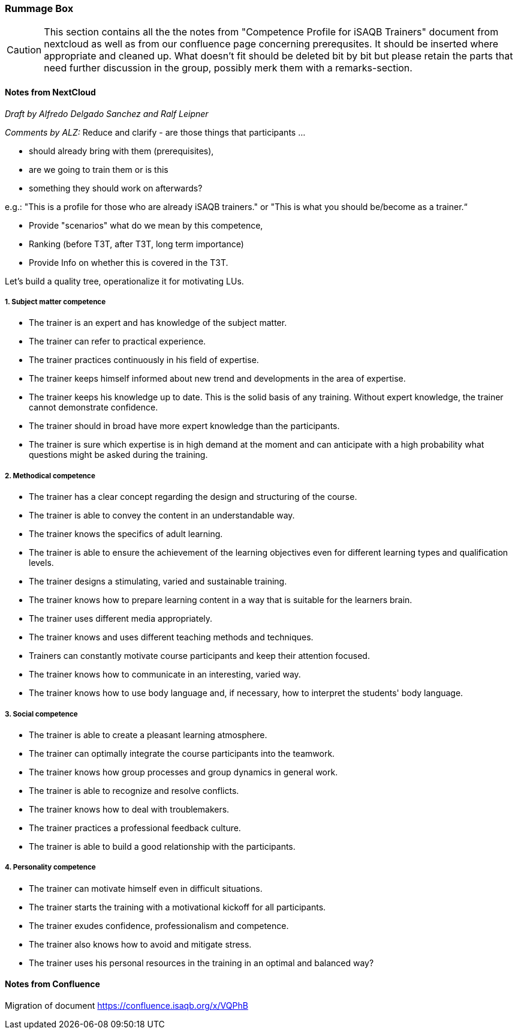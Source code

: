 // tag::EN[]

[discrete]
=== Rummage Box

[CAUTION]
====
This section contains all the the notes from "Competence Profile for iSAQB Trainers" document from nextcloud as well as from our confluence page concerning prerequsites. It should be inserted where appropriate and cleaned up. What doesn't fit should be deleted bit by bit but please retain the parts that need further discussion in the group, possibly merk them with a remarks-section.
====

[discrete]
==== Notes from NextCloud

_Draft by Alfredo Delgado Sanchez  and  Ralf Leipner_


_Comments by ALZ:_ Reduce and clarify - are those things that participants ...

* should already bring with them (prerequisites),
* are we going to train them or is this
* something they should work on afterwards?

e.g.: "This is a profile for those who are already iSAQB trainers." or "This is what you should be/become as a trainer.“

* Provide "scenarios" what do we mean by this competence,
* Ranking (before T3T, after T3T, long term importance)
* Provide Info on whether this is covered in the T3T.

Let's build a quality tree, operationalize it for motivating LUs.

[discrete]
===== 1. Subject matter competence

* The trainer is an expert and has knowledge of the subject matter.
* The trainer can refer to practical experience.
* The trainer practices continuously in his field of expertise.
* The trainer keeps himself informed about new trend and developments in the area of expertise.
* The trainer keeps his knowledge up to date. This is the solid basis of any training.
Without expert knowledge, the trainer cannot demonstrate confidence.
* The trainer should in broad have more expert knowledge than the participants.
* The trainer is sure which expertise is in high demand at the moment and can anticipate with a high probability what questions might be asked during the training.

[discrete]
===== 2. Methodical competence

* The trainer has a clear concept regarding the design and structuring of the course.
* The trainer is able to convey the content in an understandable way.
* The trainer knows the specifics of adult learning.
* The trainer is able to ensure the achievement of the learning objectives even for different learning types and qualification levels.
* The trainer designs a stimulating, varied and sustainable training.
* The trainer knows how to prepare learning content in a way that is suitable for the learners brain.
* The trainer uses different media appropriately.
* The trainer knows and uses different teaching methods and techniques.
* Trainers can constantly motivate course participants and keep their attention focused.
* The trainer knows how to communicate in an interesting, varied way.
* The trainer knows how to use body language and, if necessary, how to interpret the students' body language.


[discrete]
===== 3. Social competence

* The trainer is able to create a pleasant learning atmosphere.
* The trainer can optimally integrate the course participants into the teamwork.
* The trainer knows how group processes and group dynamics in general work.
* The trainer is able to recognize and resolve conflicts.
* The trainer knows how to deal with troublemakers.
* The trainer practices a professional feedback culture.
* The trainer is able to build a good relationship with the participants.

[discrete]
===== 4. Personality competence

* The trainer can motivate himself even in difficult situations.
* The trainer starts the training with a motivational kickoff for all participants.
* The trainer exudes confidence, professionalism and competence.
* The trainer also knows how to avoid and mitigate stress.
* The trainer uses his personal resources in the training in an optimal and balanced way?

[discrete]
==== Notes from Confluence

Migration of document https://confluence.isaqb.org/x/VQPhB



// end::EN[]


// tag::REMARK[]
// just to get rid of a warning in the build process
// end::REMARK[]